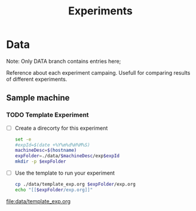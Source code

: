 # -*- org-export-babel-evaluate: nil; -*-
#+TITLE: Experiments 
#+LANGUAGE: en 
#+STARTUP: indent
#+STARTUP: logdrawer hideblocks
#+SEQ_TODO: TODO INPROGRESS(i) | DONE DEFERRED(@) CANCELED(@)
#+TAGS: @JULIO(J) @CICERO(C)
#+TAGS: IMPORTANT(i) TEST(t) DEPRECATED(d) noexport(n) export(e)
#+CATEGORY: TwitterVis
#+OPTIONS: ^:{} H:3
#+PROPERTY: header-args :cache no :eval no-export

* Data
:PROPERTIES:
:EXPORT_OPTIONS: H:2
:END:
Note: Only DATA branch contains entries here; 

Reference about each experiment campaing. Usefull for comparing
results of different experiments. 

** Sample machine
*** TODO Template Experiment

- [ ] Create a direcorty for this experiment 
  #+begin_src sh :results output :exports both :session template
set -e
#expId=$(date +%Y%m%d%H%M%S)
machineDesc=$(hostname)
expFolder=./data/$machineDesc/exp$expId
mkdir -p $expFolder
#+end_src

  #+RESULTS:

- [ ] Use the template to run your experiment
  #+begin_src sh :results output raw :exports both :session template
cp ./data/template_exp.org $expFolder/exp.org
echo "[[$expFolder/exp.org]]"
#+end_src

  #+RESULTS:

[[file:data/template_exp.org]]
